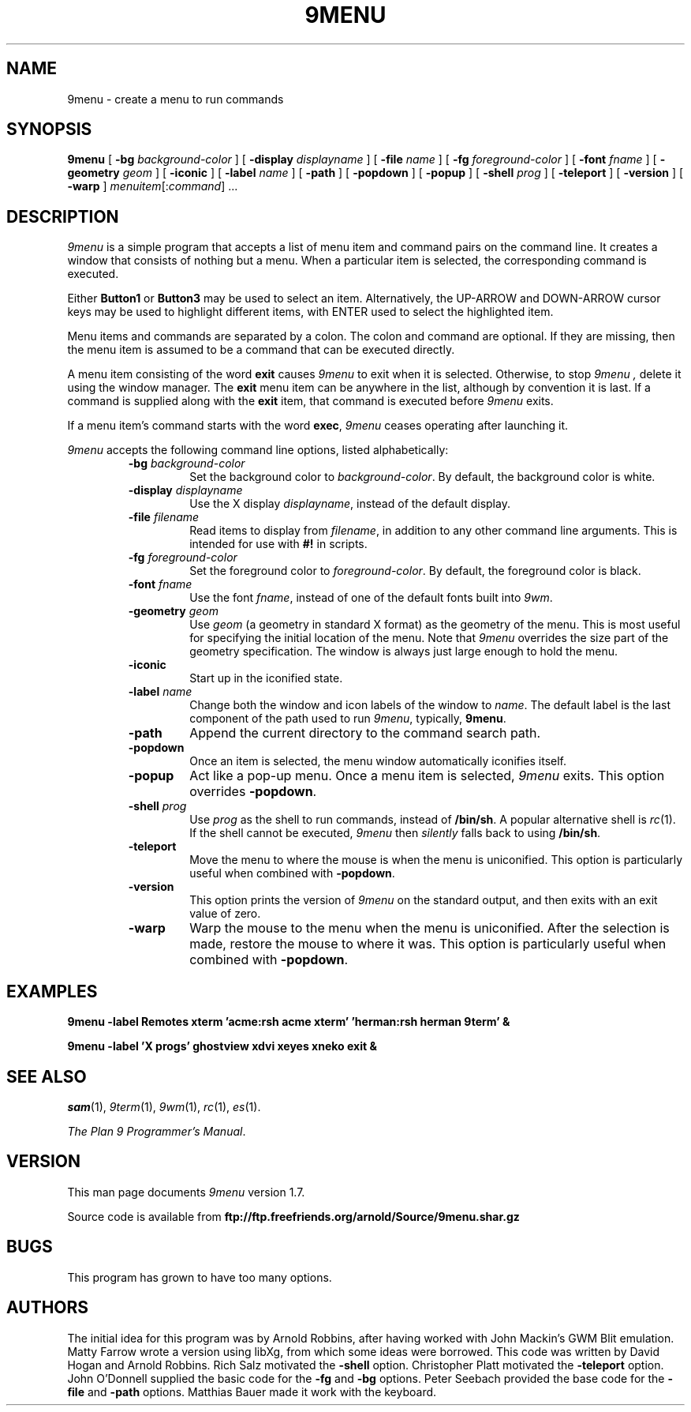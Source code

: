 .TH 9MENU 1 "June 15 2003" "Plan 9 For X"
.SH NAME
9menu \- create a menu to run commands
.SH SYNOPSIS
.B 9menu
[
.BI \-bg " background-color"
] [
.BI \-display " displayname"
] [
.BI \-file " name"
] [
.BI \-fg " foreground-color"
] [
.BI \-font " fname"
] [
.BI \-geometry " geom"
] [
.B \-iconic
] [
.BI \-label " name"
] [
.B \-path
] [
.B \-popdown
] [
.B \-popup
] [
.BI \-shell " prog"
] [
.B \-teleport
] [
.B \-version
] [
.B \-warp
]
.IR menuitem [: command ]
\&...
.SH DESCRIPTION
.I 9menu
is a simple program that accepts a list of menu item and command
pairs on the command line.
It creates a window that consists of nothing but a menu.
When a particular item is selected, the corresponding command is executed.
.PP
Either
.B Button1
or
.B Button3
may be used to select an item.
Alternatively, the UP-ARROW and DOWN-ARROW cursor keys may be used to
highlight different items, with ENTER used to select the
highlighted item.
.PP
Menu items and commands are separated by a colon.  The colon and command
are optional. If they are missing, then the menu item is assumed to be
a command that can be executed directly.
.PP
A menu item consisting of the word
.B exit
causes
.I 9menu
to exit when it is selected.
Otherwise, to stop
.I 9menu ,
delete it using the window manager.
The
.B exit
menu item can be anywhere in the list, although by convention it is last.
If a command is supplied along with the
.B exit
item, that command is executed before
.I 9menu
exits.
.PP
If a menu item's command starts with the word
.BR exec ,
.I 9menu
ceases operating after launching it.
.PP
.I 9menu
accepts the following command line options,
listed alphabetically:
.RS
.TP
.BI \-bg " background-color"
Set the background color to
.IR background-color .
By default, the background color is white.
.TP
.BI \-display " displayname"
Use the X display
.IR displayname ,
instead of the default display.
.TP
.BI \-file " filename"
Read items to display from
.IR filename ,
in addition to any other command line arguments.  This is intended for use
with
.B #!
in scripts.
.TP
.BI \-fg " foreground-color"
Set the foreground color to
.IR foreground-color .
By default, the foreground color is black.
.TP
.BI \-font " fname"
Use the font
.IR fname ,
instead of one of the default fonts built into
.IR 9wm .
.TP
.BI \-geometry " geom"
Use
.I geom
(a geometry in standard X format) as the geometry of the menu.
This is most useful for specifying the initial location of the menu.
Note that
.I 9menu
overrides the size part of the geometry specification. The window is
always just large enough to hold the menu.
.TP
.B \-iconic
Start up in the iconified state.
.TP
.BI \-label " name"
Change both the window and icon labels of the window to
.IR name .
The default label is the last component of the path used to run
.IR 9menu ,
typically,
.BR 9menu .
.TP
.B \-path
Append the current directory to the command search path.
.TP
.B \-popdown
Once an item is selected, the menu window automatically iconifies itself.
.TP
.B \-popup
Act like a pop-up menu. Once a menu item is selected,
.I 9menu
exits.
This option overrides
.BR \-popdown .
.TP
.BI \-shell " prog"
Use
.I prog
as the shell to run commands, instead of
.BR /bin/sh .
A popular alternative shell is
.IR rc (1).
If the shell cannot be executed,
.I 9menu
then
.I silently
falls back to using
.BR /bin/sh .
.TP
.B \-teleport
Move the menu to where the mouse is when the menu is uniconified.
This option is particularly useful when combined with
.BR \-popdown .
.TP
.B \-version
This option prints the version of
.I 9menu
on the standard output, and then exits with an exit value of zero.
.TP
.B \-warp
Warp the mouse to the menu when the menu is uniconified.
After the selection is made, restore the mouse to where it was.
This option is particularly useful when combined with
.BR \-popdown .
.RE
.SH EXAMPLES
.ft B
.nf
9menu \-label Remotes xterm 'acme:rsh acme xterm' 'herman:rsh herman 9term' &
.sp
9menu \-label 'X progs' ghostview xdvi xeyes xneko exit &
.ft
.fi
.SH SEE ALSO
.IR sam (1),
.IR 9term (1),
.IR 9wm (1),
.IR rc (1),
.IR es (1).
.PP
.IR "The Plan 9 Programmer's Manual" .
.SH VERSION
This man page documents
.I 9menu
version 1.7.
.PP
Source code is available from
.B ftp://ftp.freefriends.org/arnold/Source/9menu.shar.gz
.SH BUGS
This program has grown to have too many options.
.SH AUTHORS
The initial idea for this program was by Arnold Robbins, after having
worked with John Mackin's GWM Blit emulation.
Matty Farrow wrote a version using libXg, from which some ideas were borrowed.
This code was written by David Hogan and Arnold Robbins.
Rich Salz motivated the
.B \-shell
option.
Christopher Platt motivated the
.B \-teleport
option.
John O'Donnell supplied the basic code for the
.B \-fg
and
.B \-bg
options.
Peter Seebach provided the base code for the
.B \-file
and
.B \-path
options.
Matthias Bauer made it work with the keyboard.
